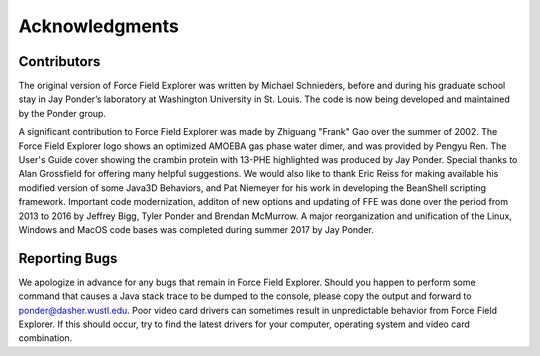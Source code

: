 Acknowledgments
===============

Contributors
------------

The original version of Force Field Explorer was written by Michael Schnieders, before and during his graduate school stay in Jay Ponder’s laboratory at Washington University in St. Louis. The code is now being developed and maintained by the Ponder group.
      
A significant contribution to Force Field Explorer was made by Zhiguang "Frank" Gao over the summer of 2002. The Force Field Explorer logo shows an optimized AMOEBA gas phase water dimer, and was provided by Pengyu Ren. The User's Guide cover showing the crambin protein with 13-PHE highlighted was produced by Jay Ponder. Special thanks to Alan Grossfield for offering many helpful suggestions. We would also like to thank Eric Reiss for making available his modified version of some Java3D Behaviors, and Pat Niemeyer for his work in developing the BeanShell scripting framework. Important code modernization, additon of new options and updating of FFE was done over the period from 2013 to 2016 by Jeffrey Bigg, Tyler Ponder and Brendan McMurrow. A major reorganization and unification of the Linux, Windows and MacOS code bases was completed during summer 2017 by Jay Ponder.

Reporting Bugs
--------------

We apologize in advance for any bugs that remain in Force Field Explorer. Should you happen to perform some command that causes a Java stack trace to be dumped to the console, please copy the output and forward to ponder@dasher.wustl.edu. Poor video card drivers can sometimes result in unpredictable behavior from Force Field Explorer. If this should occur, try to find the latest drivers for your computer, operating system and video card combination.
